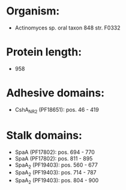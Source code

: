 * Organism:
- Actinomyces sp. oral taxon 848 str. F0332
* Protein length:
- 958
* Adhesive domains:
- CshA_NR2 (PF18651): pos. 46 - 419
* Stalk domains:
- SpaA (PF17802): pos. 694 - 770
- SpaA (PF17802): pos. 811 - 895
- SpaA_2 (PF19403): pos. 560 - 677
- SpaA_2 (PF19403): pos. 714 - 787
- SpaA_2 (PF19403): pos. 804 - 900

